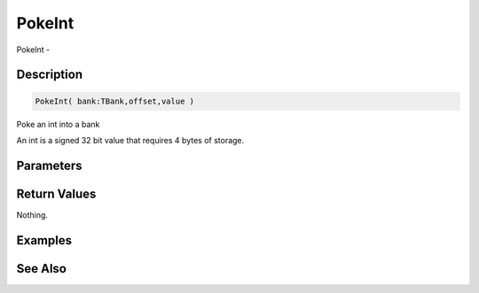 .. _func_banks_pokeint:

=======
PokeInt
=======

PokeInt - 

Description
===========

.. code-block:: blitzmax

    PokeInt( bank:TBank,offset,value )

Poke an int into a bank

An int is a signed 32 bit value that requires 4 bytes of storage.

Parameters
==========

Return Values
=============

Nothing.

Examples
========

See Also
========



